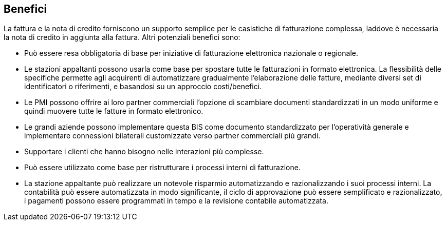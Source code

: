 == Benefici

La fattura e la nota di credito forniscono un supporto semplice per le casistiche di fatturazione complessa, laddove è necessaria la nota di credito in aggiunta alla fattura. Altri potenziali benefici sono:

* Può essere resa obbligatoria di base per iniziative di fatturazione elettronica nazionale o regionale.

* Le stazioni appaltanti possono usarla come base per spostare tutte le fatturazioni in formato elettronica. La flessibilità delle specifiche permette agli acquirenti di automatizzare gradualmente l’elaborazione delle fatture, mediante diversi set di identificatori o riferimenti, e basandosi su un approccio costi/benefici.

* Le PMI possono offrire ai loro partner commerciali l’opzione di scambiare documenti standardizzati in un modo uniforme e quindi muovere tutte le fatture in formato elettronico.

* Le grandi aziende possono implementare questa BIS come documento standardizzato per l’operatività generale e implementare connessioni bilaterali customizzate verso partner commerciali più grandi.

* Supportare i clienti che hanno bisogno nelle interazioni più complesse.

* Può essere utilizzato come base per ristrutturare i processi interni di fatturazione.

* La stazione appaltante può realizzare un notevole risparmio automatizzando e razionalizzando i suoi processi interni. La contabilità può essere automatizzata in modo significante, il ciclo di approvazione può essere semplificato e razionalizzato, i pagamenti possono essere programmati in tempo e la revisione contabile automatizzata.
